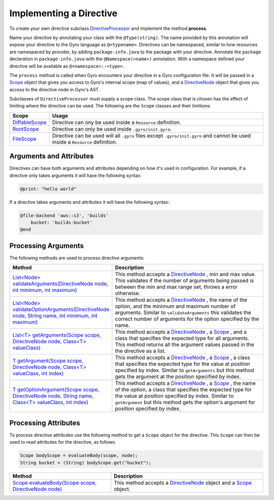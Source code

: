 Implementing a Directive
========================

To create your own directive subclass `DirectiveProcessor <https://github.com/perfectsense/gyro/blob/master/core/src/main/java/gyro/core/directive/DirectiveProcessor.java>`_ and implement the method **process**.

Name your directive by annotating your class with the ``@Type(string)``. The name provided by this
annotation will expose your directive to the Gyro language as ``@<typename>``. Directives can be namespaced, similar
to how resources are namespaced by provider, by adding ``package-info.java`` to the package with your
directive. Annotate the ``package`` declaration in ``package-info.java`` with the ``@Namespace(<name>)`` annotation. With
a namespace defined your directive will be available as ``@<namespace>::<type>``.

The ``process`` method is called when Gyro encounters your directive in a Gyro configuration file.
It will be passed in a `Scope
<https://github.com/perfectsense/gyro/blob/master/core/src/main/java/gyro/core/scope/Scope.java>`_
object that gives you access to Gyro's internal scope (map of values), and a `DirectiveNode
<https://github.com/perfectsense/gyro/blob/master/core/src/main/java/gyro/lang/ast/block/DirectiveNode.java>`_
object that gives you access to the directive node in Gyro's AST.

Subclasses of ``DirectiveProcessor`` must supply a scope class. The scope class that is chosen has the effect
of limiting where the directive can be used. The following are the ``Scope`` classes and their limitions:

.. list-table::
    :widths: 10 90
    :header-rows: 1

    * - Scope
      - Usage

    * - `DiffableScope <https://github.com/perfectsense/gyro/blob/master/core/src/main/java/gyro/core/scope/DiffableScope.java>`_
      - Directive can ony be used inside a ``Resource`` definition.

    * - `RootScope <https://github.com/perfectsense/gyro/blob/master/core/src/main/java/gyro/core/scope/RootScope.java>`_
      - Directive can only be used inside ``.gyro/init.gyro``.

    * - `FileScope <https://github.com/perfectsense/gyro/blob/master/core/src/main/java/gyro/core/scope/FileScope.java>`_
      - Directive can be used will all ``.gyro`` files except ``.gyro/init.gyro`` and cannot be used inside a ``Resource`` definition.

Arguments and Attributes
++++++++++++++++++++++++

Directives can have both arguments and attributes depending on how it's used in configuration. For example, if a
directive only takes arguments it will have the following syntax:

.. code-block:: gyro

    @print: "hello world"

If a directive takes arguments and attributes it will have the following syntax:

.. code-block:: gyro

    @file-backend 'aws::s3', 'builds'
        bucket: 'builds-bucket'
    @end

Processing Arguments
++++++++++++++++++++

The following methods are used to process directive arguments:

.. rst-class:: method
.. list-table::
    :widths: 40 60
    :header-rows: 1

    * - Method
      - Description

    * - `List<Node> validateArguments(DirectiveNode node, int minimum, int maximum) <https://github.com/perfectsense/gyro/blob/master/core/src/main/java/gyro/core/directive/DirectiveProcessor.java#L71>`_
      - This method accepts a `DirectiveNode <https://github.com/perfectsense/gyro/blob/master/core/src/main/java/gyro/lang/ast/block/DirectiveNode.java>`_
        , min and max value. This validates if the number of arguments being passed is between
        the min and max range set, throws a error otherwise.

    * - `List<Node> validateOptionArguments(DirectiveNode node, String name, int minimum, int maximum) <https://github.com/perfectsense/gyro/blob/master/core/src/main/java/gyro/core/directive/DirectiveProcessor.java#L83>`_
      - This method accepts a `DirectiveNode <https://github.com/perfectsense/gyro/blob/master/core/src/main/java/gyro/lang/ast/block/DirectiveNode.java>`_
        , the name of the option, and the minimum and maximum number of arguments. Similar to ``validateArguments`` this validates the
        correct number of arguments for the option specified by the name.

    * - `List<T> getArguments(Scope scope, DirectiveNode node, Class<T> valueClass) <https://github.com/perfectsense/gyro/blob/master/core/src/main/java/gyro/core/directive/DirectiveProcessor.java#L120>`_
      - This method accepts a `DirectiveNode <https://github.com/perfectsense/gyro/blob/master/core/src/main/java/gyro/lang/ast/block/DirectiveNode.java>`_
        , a `Scope <https://github.com/perfectsense/gyro/blob/master/core/src/main/java/gyro/core/scope/Scope.java>`_
        , and a class that specifies the expected type for all arguments. This method returns all the argument values passed in
        the the directive as a list.

    * - `T getArgument(Scope scope, DirectiveNode node, Class<T> valueClass, int index) <https://github.com/perfectsense/gyro/blob/master/core/src/main/java/gyro/core/directive/DirectiveProcessor.java#L116>`_
      - This method accepts a `DirectiveNode <https://github.com/perfectsense/gyro/blob/master/core/src/main/java/gyro/lang/ast/block/DirectiveNode.java>`_
        , a `Scope <https://github.com/perfectsense/gyro/blob/master/core/src/main/java/gyro/core/scope/Scope.java>`_
        , a class that specifies the expected type for the value at position specified by index. Similar to ``getArguments``
        but this method gets the argument at the position specified by index.

    * - `T getOptionArgument(Scope scope, DirectiveNode node, String name, Class<T> valueClass, int index) <https://github.com/perfectsense/gyro/blob/master/core/src/main/java/gyro/core/directive/DirectiveProcessor.java#L126>`_
      - This method accepts a `DirectiveNode <https://github.com/perfectsense/gyro/blob/master/core/src/main/java/gyro/lang/ast/block/DirectiveNode.java>`_
        , a `Scope <https://github.com/perfectsense/gyro/blob/master/core/src/main/java/gyro/core/scope/Scope.java>`_
        , the name of the option, a class that specifies the expected type for the value at position specified by index.
        Similar to ``getArgument`` but this method gets the option's argument for position specified by index.

Processing Attributes
+++++++++++++++++++++

To process directive attributes use the following method to get a ``Scope`` object for the directive. This ``Scope``
can then be used to read attributes for the directive, as follows:

.. code-block:: java

    Scope bodyScope = evaluateBody(scope, node);
    String bucket = (String) bodyScope.get("bucket");

.. rst-class:: method
.. list-table::
    :widths: 40 60
    :header-rows: 1

    * - Method
      - Description

    * - `Scope evaluateBody(Scope scope, DirectiveNode node) <https://github.com/perfectsense/gyro/blob/master/core/src/main/java/gyro/core/directive/DirectiveProcessor.java#L131>`_
      - This method accepts a `DirectiveNode <https://github.com/perfectsense/gyro/blob/master/core/src/main/java/gyro/lang/ast/block/DirectiveNode.java>`_ object and a `Scope <https://github.com/perfectsense/gyro/blob/master/core/src/main/java/gyro/core/scope/Scope.java>`_ object.
